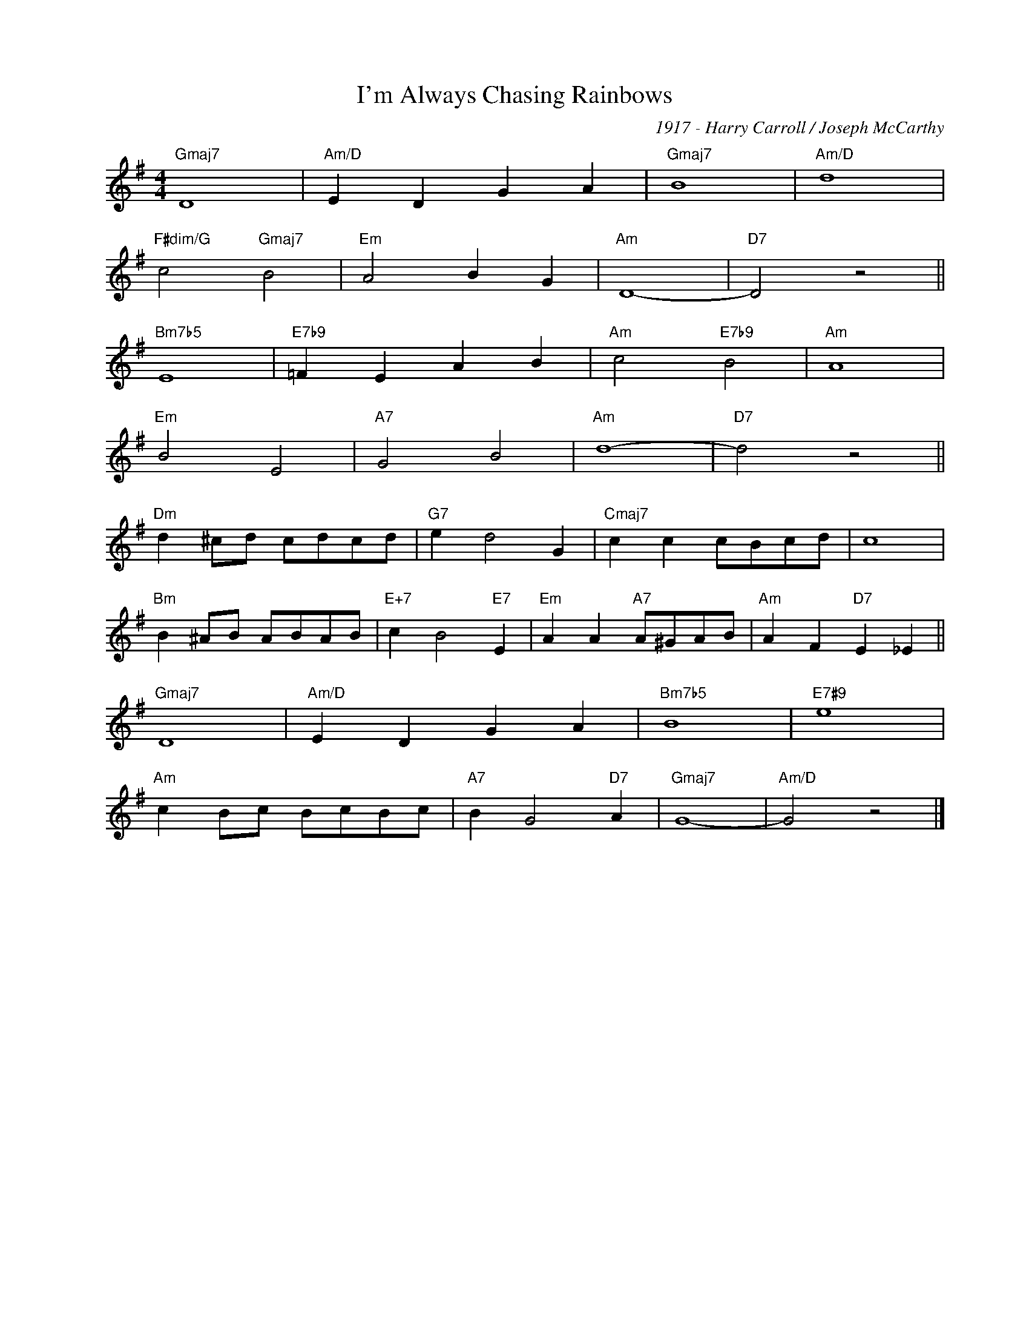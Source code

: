 X:1
T:I'm Always Chasing Rainbows
C:1917 - Harry Carroll / Joseph McCarthy
Z:www.realbook.site
L:1/4
M:4/4
I:linebreak $
K:G
V:1 treble nm=" " snm=" "
V:1
"Gmaj7" D4 |"Am/D" E D G A |"Gmaj7" B4 |"Am/D" d4 |$"F#dim/G" c2"Gmaj7" B2 |"Em" A2 B G |"Am" D4- | %7
"D7" D2 z2 ||$"Bm7b5" E4 |"E7b9" =F E A B |"Am" c2"E7b9" B2 |"Am" A4 |$"Em" B2 E2 |"A7" G2 B2 | %14
"Am" d4- |"D7" d2 z2 ||$"Dm" d ^c/d/ c/d/c/d/ |"G7" e d2 G |"Cmaj7" c c c/B/c/d/ | c4 |$ %20
"Bm" B ^A/B/ A/B/A/B/ |"E+7" c B2"E7" E |"Em" A A"A7" A/^G/A/B/ |"Am" A F"D7" E _E ||$"Gmaj7" D4 | %25
"Am/D" E D G A |"Bm7b5" B4 |"E7#9" e4 |$"Am" c B/c/ B/c/B/c/ |"A7" B G2"D7" A |"Gmaj7" G4- | %31
"Am/D" G2 z2 |] %32

